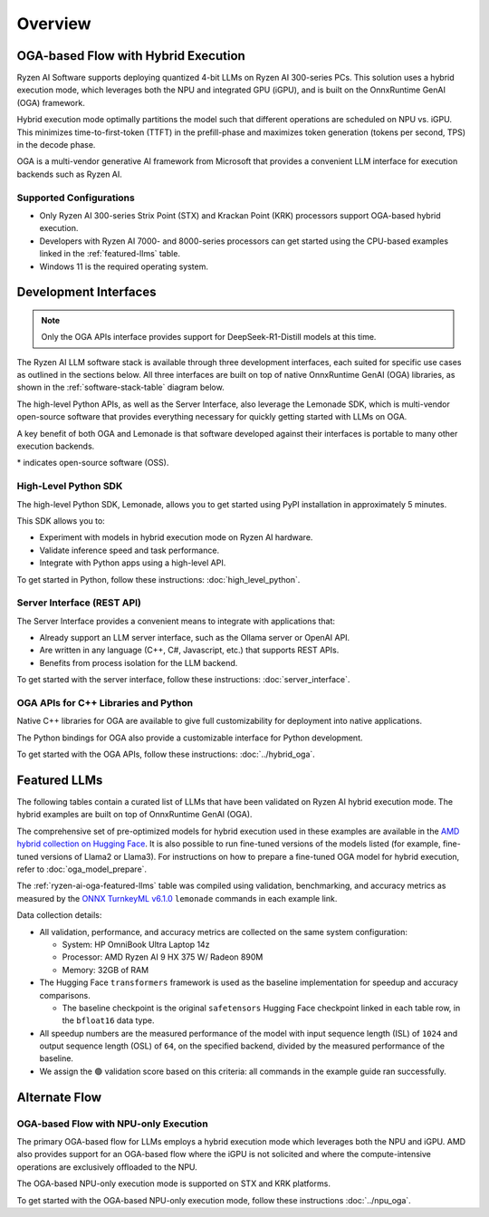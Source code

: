########
Overview
########

************************************
OGA-based Flow with Hybrid Execution
************************************

Ryzen AI Software supports deploying quantized 4-bit LLMs on Ryzen AI 300-series PCs. This solution uses a hybrid execution mode, which leverages both the NPU and integrated GPU (iGPU), and is built on the OnnxRuntime GenAI (OGA) framework. 

Hybrid execution mode optimally partitions the model such that different operations are scheduled on NPU vs. iGPU. This minimizes time-to-first-token (TTFT) in the prefill-phase and maximizes token generation (tokens per second, TPS) in the decode phase.

OGA is a multi-vendor generative AI framework from Microsoft that provides a convenient LLM interface for execution backends such as Ryzen AI. 

Supported Configurations
========================

- Only Ryzen AI 300-series Strix Point (STX) and Krackan Point (KRK) processors support OGA-based hybrid execution.
- Developers with Ryzen AI 7000- and 8000-series processors can get started using the CPU-based examples linked in the :ref:`featured-llms` table.
- Windows 11 is the required operating system.


*******************************
Development Interfaces
*******************************

.. note:: Only the OGA APIs interface provides support for DeepSeek-R1-Distill models at this time.

The Ryzen AI LLM software stack is available through three development interfaces, each suited for specific use cases as outlined in the sections below. All three interfaces are built on top of native OnnxRuntime GenAI (OGA) libraries, as shown in the :ref:`software-stack-table` diagram below. 

The high-level Python APIs, as well as the Server Interface, also leverage the Lemonade SDK, which is multi-vendor open-source software that provides everything necessary for quickly getting started with LLMs on OGA.

A key benefit of both OGA and Lemonade is that software developed against their interfaces is portable to many other execution backends.

.. _software-stack-table:

.. flat-table:: Ryzen AI Software Stack
   :header-rows: 1
   :class: center-table

   * - Your Python Application
     - Your LLM Stack
     - Your Native Application
   * - `Lemonade Python API* <#high-level-python-sdk>`_
     - `Lemonade Server Interface* <#server-interface-rest-api>`_
     - :rspan:`1` `OGA C++ Headers <../hybrid_oga.html>`_
   * - :cspan:`1` `OGA Python API* <https://onnxruntime.ai/docs/genai/api/python.html>`_
   * - :cspan:`2` `Custom AMD OnnxRuntime GenAI (OGA) <https://github.com/microsoft/onnxruntime-genai>`_
   * - :cspan:`2` `AMD Ryzen AI Driver and Hardware <https://www.amd.com/en/products/processors/consumer/ryzen-ai.html>`_

\* indicates open-source software (OSS).

High-Level Python SDK
=====================

The high-level Python SDK, Lemonade, allows you to get started using PyPI installation in approximately 5 minutes.

This SDK allows you to:

- Experiment with models in hybrid execution mode on Ryzen AI hardware.
- Validate inference speed and task performance.
- Integrate with Python apps using a high-level API.

To get started in Python, follow these instructions: :doc:`high_level_python`.


Server Interface (REST API)
===========================

The Server Interface provides a convenient means to integrate with applications that:

- Already support an LLM server interface, such as the Ollama server or OpenAI API.
- Are written in any language (C++, C#, Javascript, etc.) that supports REST APIs.
- Benefits from process isolation for the LLM backend.

To get started with the server interface, follow these instructions: :doc:`server_interface`.


OGA APIs for C++ Libraries and Python
=====================================

Native C++ libraries for OGA are available to give full customizability for deployment into native applications.

The Python bindings for OGA also provide a customizable interface for Python development.

To get started with the OGA APIs, follow these instructions: :doc:`../hybrid_oga`.


.. _featured-llms:

*******************************
Featured LLMs
*******************************

The following tables contain a curated list of LLMs that have been validated on Ryzen AI hybrid execution mode. The hybrid examples are built on top of OnnxRuntime GenAI (OGA).

The comprehensive set of pre-optimized models for hybrid execution used in these examples are available in the `AMD hybrid collection on Hugging Face <https://huggingface.co/collections/amd/ryzenai-14-llm-hybrid-models-67da31231bba0f733750a99c>`_. It is also possible to run fine-tuned versions of the models listed (for example, fine-tuned versions of Llama2 or Llama3). For instructions on how to prepare a fine-tuned OGA model for hybrid execution, refer to :doc:`oga_model_prepare`.

.. _ryzen-ai-oga-featured-llms:

.. flat-table:: Ryzen AI OGA Featured LLMs
   :header-rows: 2
   :class: llm-table

   * - 
     - :cspan:`1` CPU Baseline (HF bfloat16)
     - :cspan:`3` Ryzen AI Hybrid (OGA int4)
   * - Model
     - Example
     - Validation
     - Example
     - TTFT Speedup
     - Tokens/S Speedup
     - Validation
     
   * - `DeepSeek-R1-Distill-Qwen-7B <https://huggingface.co/deepseek-ai/DeepSeek-R1-Distill-Qwen-7B>`_
     - `Link <https://github.com/amd/RyzenAI-SW/blob/main/example/llm/lemonade/cpu/DeepSeek_R1_Distill_Qwen_7B.md>`__
     - 🟢
     - `Link <https://github.com/amd/RyzenAI-SW/blob/main/example/llm/lemonade/hybrid/DeepSeek_R1_Distill_Qwen_7B.md>`__
     - 3.4x
     - 8.4x
     - 🟢
   * - `DeepSeek-R1-Distill-Qwen-1.5B <https://huggingface.co/deepseek-ai/DeepSeek-R1-Distill-Qwen-1.5B>`_
     - `Link <https://github.com/amd/RyzenAI-SW/blob/main/example/llm/lemonade/cpu/DeepSeek_R1_Distill_Qwen_1_5B.md>`__
     - 🟢
     - `Link <https://github.com/amd/RyzenAI-SW/blob/main/example/llm/lemonade/hybrid/DeepSeek_R1_Distill_Qwen_1_5B.md>`__
     - 2.8x
     - 5.9x
     - 🟢
   * - `DeepSeek-R1-Distill-Llama-8B <https://huggingface.co/deepseek-ai/DeepSeek-R1-Distill-Llama-8B>`_
     - `Link <https://github.com/amd/RyzenAI-SW/blob/main/example/llm/lemonade/cpu/DeepSeek_R1_Distill_Llama_8B.md>`__
     - 🟢
     - `Link <https://github.com/amd/RyzenAI-SW/blob/main/example/llm/lemonade/hybrid/DeepSeek_R1_Distill_Llama_8B.md>`__
     - 4.2x
     - 7.6x
     - 🟢
   * - `CodeLlama-7b-Instruct-hf <https://huggingface.co/meta-llama/CodeLlama-7b-Instruct-hf>`_
     - `Link <https://github.com/amd/RyzenAI-SW/blob/main/example/llm/lemonade/cpu/CodeLlama_7b_Instruct_hf.md>`__
     - 🟢
     - `Link <https://github.com/amd/RyzenAI-SW/blob/main/example/llm/lemonade/hybrid/CodeLlama_7b_Instruct_hf.md>`__
     - 4.3x
     - 8.5x
     - 🟢
   * - `Llama-3.2-1B-Instruct <https://huggingface.co/meta-llama/Llama-3.2-1B-Instruct>`_
     - `Link <https://github.com/amd/RyzenAI-SW/blob/main/example/llm/lemonade/cpu/Llama_3_2_1B_Instruct.md>`__
     - 🟢
     - `Link <https://github.com/amd/RyzenAI-SW/blob/main/example/llm/lemonade/hybrid/Llama_3_2_1B_Instruct.md>`__
     - 1.9x
     - 5.1x
     - 🟢
   * - `Llama-3.2-3B-Instruct <https://huggingface.co/meta-llama/Llama-3.2-3B-Instruct>`_
     - `Link <https://github.com/amd/RyzenAI-SW/blob/main/example/llm/lemonade/cpu/Llama_3_2_3B_Instruct.md>`__
     - 🟢
     - `Link <https://github.com/amd/RyzenAI-SW/blob/main/example/llm/lemonade/hybrid/Llama_3_2_3B_Instruct.md>`__
     - 2.8x
     - 8.1x
     - 🟢
   * - `Phi-3-mini-4k-instruct <https://huggingface.co/microsoft/Phi-3-mini-4k-instruct>`_
     - `Link <https://github.com/amd/RyzenAI-SW/blob/main/example/llm/lemonade/cpu/Phi_3_mini_4k_instruct.md>`__
     - 🟢
     - `Link <https://github.com/amd/RyzenAI-SW/blob/main/example/llm/lemonade/hybrid/Phi_3_mini_4k_instruct.md>`__
     - 3.6x
     - 7.8x
     - 🟢
   * - `Qwen1.5-7B-Chat <https://huggingface.co/Qwen/Qwen1.5-7B-Chat>`_
     - `Link <https://github.com/amd/RyzenAI-SW/blob/main/example/llm/lemonade/cpu/Qwen1_5_7B_Chat.md>`__
     - 🟢
     - `Link <https://github.com/amd/RyzenAI-SW/blob/main/example/llm/lemonade/hybrid/Qwen1_5_7B_Chat.md>`__
     - 4.0x
     - 7.3x
     - 🟢
   * - `Mistral-7B-Instruct-v0.3 <https://huggingface.co/mistralai/Mistral-7B-Instruct-v0.3>`_
     - `Link <https://github.com/amd/RyzenAI-SW/blob/main/example/llm/lemonade/cpu/Mistral_7B_Instruct_v0_3.md>`__
     - 🟢
     - `Link <https://github.com/amd/RyzenAI-SW/blob/main/example/llm/lemonade/hybrid/Mistral_7B_Instruct_v0_3.md>`__
     - 5.0x
     - 8.1x
     - 🟢
   * - `Llama-3.1-8B-Instruct <https://huggingface.co/meta-llama/Llama-3.1-8B-Instruct>`_
     - `Link <https://github.com/amd/RyzenAI-SW/blob/main/example/llm/lemonade/cpu/Llama_3_1_8B_Instruct.md>`__
     - 🟢
     - `Link <https://github.com/amd/RyzenAI-SW/blob/main/example/llm/lemonade/hybrid/Llama_3_1_8B_Instruct.md>`__
     - 3.9x
     - 8.9x
     - 🟢

The :ref:`ryzen-ai-oga-featured-llms` table was compiled using validation, benchmarking, and accuracy metrics as measured by the `ONNX TurnkeyML v6.1.0 <https://pypi.org/project/turnkeyml/6.1.0/>`_ ``lemonade`` commands in each example link.

Data collection details:

* All validation, performance, and accuracy metrics are collected on the same system configuration:
  
  * System: HP OmniBook Ultra Laptop 14z
  * Processor: AMD Ryzen AI 9 HX 375 W/ Radeon 890M
  * Memory: 32GB of RAM

* The Hugging Face ``transformers`` framework is used as the baseline implementation for speedup and accuracy comparisons. 

  * The baseline checkpoint is the original ``safetensors`` Hugging Face checkpoint linked in each table row, in the ``bfloat16`` data type.
  
* All speedup numbers are the measured performance of the model with input sequence length (ISL) of ``1024`` and output sequence length (OSL) of ``64``, on the specified backend, divided by the measured performance of the baseline.
* We assign the 🟢 validation score based on this criteria: all commands in the example guide ran successfully.


**************
Alternate Flow
**************


OGA-based Flow with NPU-only Execution
======================================

The primary OGA-based flow for LLMs employs a hybrid execution mode which leverages both the NPU and iGPU. AMD also provides support for an OGA-based flow where the iGPU is not solicited and where the compute-intensive operations are exclusively offloaded to the NPU.

The OGA-based NPU-only execution mode is supported on STX and KRK platforms.

To get started with the OGA-based NPU-only execution mode, follow these instructions :doc:`../npu_oga`.




..
  ------------

  #####################################
  License
  #####################################

 Ryzen AI is licensed under `MIT License <https://github.com/amd/ryzen-ai-documentation/blob/main/License>`_ . Refer to the `LICENSE File <https://github.com/amd/ryzen-ai-documentation/blob/main/License>`_ for the full license text and copyright notice.
